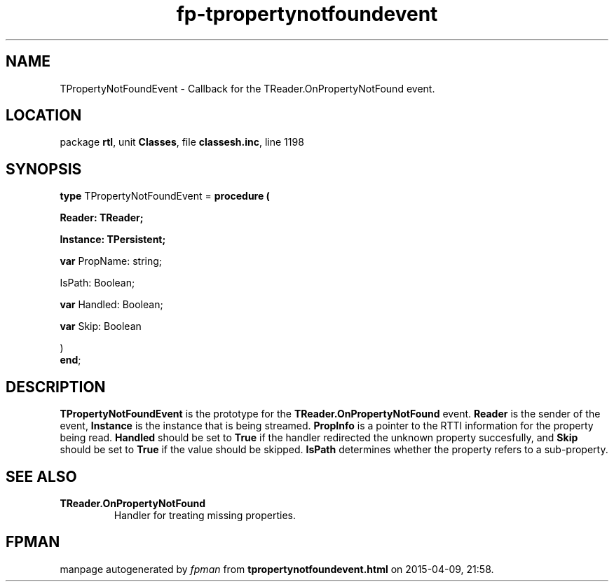 .\" file autogenerated by fpman
.TH "fp-tpropertynotfoundevent" 3 "2014-03-14" "fpman" "Free Pascal Programmer's Manual"
.SH NAME
TPropertyNotFoundEvent - Callback for the TReader.OnPropertyNotFound event.
.SH LOCATION
package \fBrtl\fR, unit \fBClasses\fR, file \fBclassesh.inc\fR, line 1198
.SH SYNOPSIS
\fBtype\fR TPropertyNotFoundEvent = \fBprocedure (


 Reader: TReader;


 Instance: TPersistent;


 \fBvar \fRPropName: string;


 IsPath: Boolean;


 \fBvar \fRHandled: Boolean;


 \fBvar \fRSkip: Boolean


)\fR
.br
\fBend\fR;
.SH DESCRIPTION
\fBTPropertyNotFoundEvent\fR is the prototype for the \fBTReader.OnPropertyNotFound\fR event. \fBReader\fR is the sender of the event, \fBInstance\fR is the instance that is being streamed. \fBPropInfo\fR is a pointer to the RTTI information for the property being read. \fBHandled\fR should be set to \fBTrue\fR if the handler redirected the unknown property succesfully, and \fBSkip\fR should be set to \fBTrue\fR if the value should be skipped. \fBIsPath\fR determines whether the property refers to a sub-property.


.SH SEE ALSO
.TP
.B TReader.OnPropertyNotFound
Handler for treating missing properties.

.SH FPMAN
manpage autogenerated by \fIfpman\fR from \fBtpropertynotfoundevent.html\fR on 2015-04-09, 21:58.

